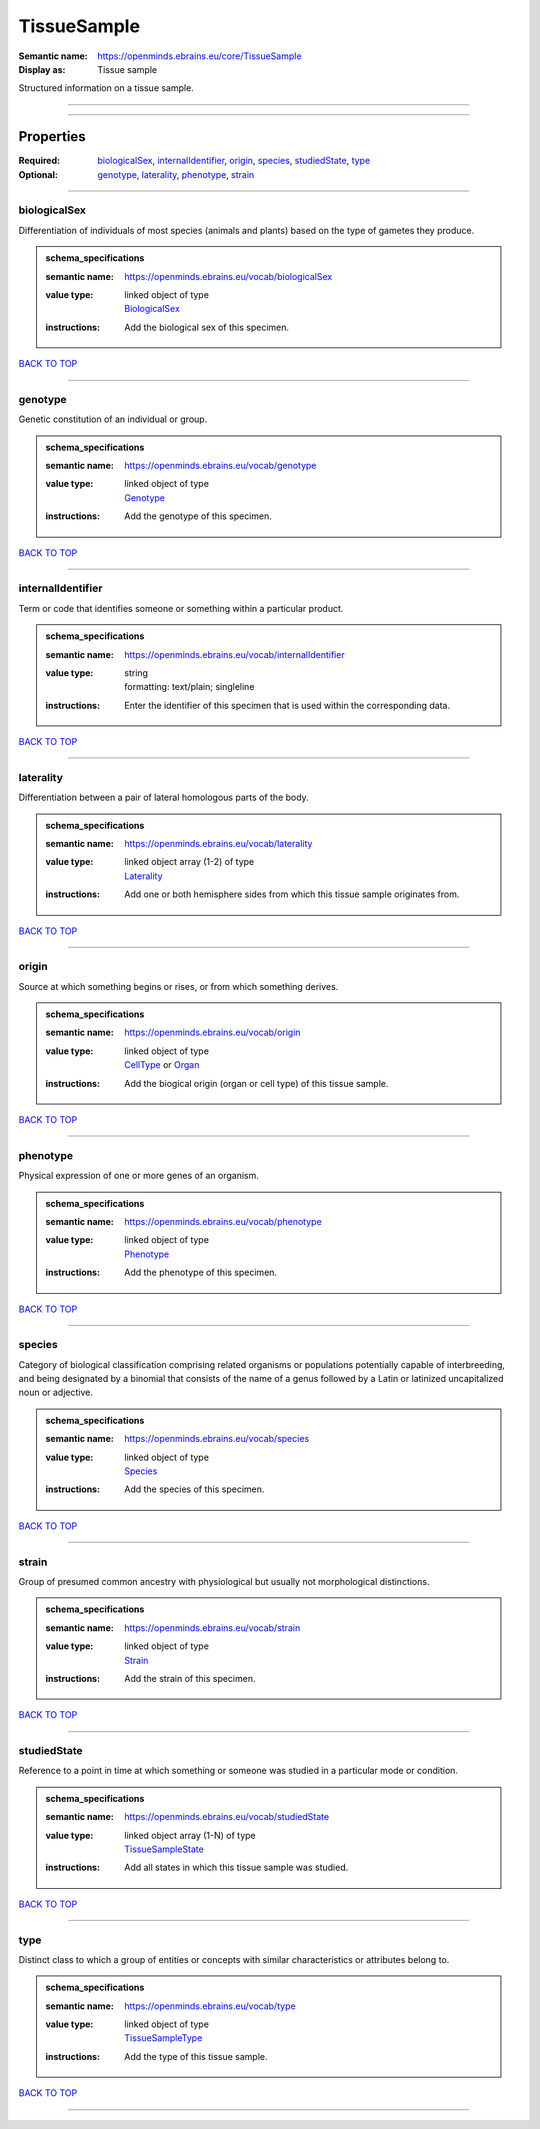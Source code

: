 ############
TissueSample
############

:Semantic name: https://openminds.ebrains.eu/core/TissueSample

:Display as: Tissue sample

Structured information on a tissue sample.


------------

------------

Properties
##########

:Required: `biologicalSex <biologicalSex_heading_>`_, `internalIdentifier <internalIdentifier_heading_>`_, `origin <origin_heading_>`_, `species <species_heading_>`_, `studiedState <studiedState_heading_>`_, `type <type_heading_>`_
:Optional: `genotype <genotype_heading_>`_, `laterality <laterality_heading_>`_, `phenotype <phenotype_heading_>`_, `strain <strain_heading_>`_

------------

.. _biologicalSex_heading:

*************
biologicalSex
*************

Differentiation of individuals of most species (animals and plants) based on the type of gametes they produce.

.. admonition:: schema_specifications

   :semantic name: https://openminds.ebrains.eu/vocab/biologicalSex
   :value type: | linked object of type
                | `BiologicalSex <https://openminds-documentation.readthedocs.io/en/v1.0/schema_specifications/controlledTerms/biologicalSex.html>`_
   :instructions: Add the biological sex of this specimen.

`BACK TO TOP <TissueSample_>`_

------------

.. _genotype_heading:

********
genotype
********

Genetic constitution of an individual or group.

.. admonition:: schema_specifications

   :semantic name: https://openminds.ebrains.eu/vocab/genotype
   :value type: | linked object of type
                | `Genotype <https://openminds-documentation.readthedocs.io/en/v1.0/schema_specifications/controlledTerms/genotype.html>`_
   :instructions: Add the genotype of this specimen.

`BACK TO TOP <TissueSample_>`_

------------

.. _internalIdentifier_heading:

******************
internalIdentifier
******************

Term or code that identifies someone or something within a particular product.

.. admonition:: schema_specifications

   :semantic name: https://openminds.ebrains.eu/vocab/internalIdentifier
   :value type: | string
                | formatting: text/plain; singleline
   :instructions: Enter the identifier of this specimen that is used within the corresponding data.

`BACK TO TOP <TissueSample_>`_

------------

.. _laterality_heading:

**********
laterality
**********

Differentiation between a pair of lateral homologous parts of the body.

.. admonition:: schema_specifications

   :semantic name: https://openminds.ebrains.eu/vocab/laterality
   :value type: | linked object array \(1-2\) of type
                | `Laterality <https://openminds-documentation.readthedocs.io/en/v1.0/schema_specifications/controlledTerms/laterality.html>`_
   :instructions: Add one or both hemisphere sides from which this tissue sample originates from.

`BACK TO TOP <TissueSample_>`_

------------

.. _origin_heading:

******
origin
******

Source at which something begins or rises, or from which something derives.

.. admonition:: schema_specifications

   :semantic name: https://openminds.ebrains.eu/vocab/origin
   :value type: | linked object of type
                | `CellType <https://openminds-documentation.readthedocs.io/en/v1.0/schema_specifications/controlledTerms/cellType.html>`_ or `Organ <https://openminds-documentation.readthedocs.io/en/v1.0/schema_specifications/controlledTerms/organ.html>`_
   :instructions: Add the biogical origin (organ or cell type) of this tissue sample.

`BACK TO TOP <TissueSample_>`_

------------

.. _phenotype_heading:

*********
phenotype
*********

Physical expression of one or more genes of an organism.

.. admonition:: schema_specifications

   :semantic name: https://openminds.ebrains.eu/vocab/phenotype
   :value type: | linked object of type
                | `Phenotype <https://openminds-documentation.readthedocs.io/en/v1.0/schema_specifications/controlledTerms/phenotype.html>`_
   :instructions: Add the phenotype of this specimen.

`BACK TO TOP <TissueSample_>`_

------------

.. _species_heading:

*******
species
*******

Category of biological classification comprising related organisms or populations potentially capable of interbreeding, and being designated by a binomial that consists of the name of a genus followed by a Latin or latinized uncapitalized noun or adjective.

.. admonition:: schema_specifications

   :semantic name: https://openminds.ebrains.eu/vocab/species
   :value type: | linked object of type
                | `Species <https://openminds-documentation.readthedocs.io/en/v1.0/schema_specifications/controlledTerms/species.html>`_
   :instructions: Add the species of this specimen.

`BACK TO TOP <TissueSample_>`_

------------

.. _strain_heading:

******
strain
******

Group of presumed common ancestry with physiological but usually not morphological distinctions.

.. admonition:: schema_specifications

   :semantic name: https://openminds.ebrains.eu/vocab/strain
   :value type: | linked object of type
                | `Strain <https://openminds-documentation.readthedocs.io/en/v1.0/schema_specifications/controlledTerms/strain.html>`_
   :instructions: Add the strain of this specimen.

`BACK TO TOP <TissueSample_>`_

------------

.. _studiedState_heading:

************
studiedState
************

Reference to a point in time at which something or someone was studied in a particular mode or condition.

.. admonition:: schema_specifications

   :semantic name: https://openminds.ebrains.eu/vocab/studiedState
   :value type: | linked object array \(1-N\) of type
                | `TissueSampleState <https://openminds-documentation.readthedocs.io/en/v1.0/schema_specifications/core/research/tissueSampleState.html>`_
   :instructions: Add all states in which this tissue sample was studied.

`BACK TO TOP <TissueSample_>`_

------------

.. _type_heading:

****
type
****

Distinct class to which a group of entities or concepts with similar characteristics or attributes belong to.

.. admonition:: schema_specifications

   :semantic name: https://openminds.ebrains.eu/vocab/type
   :value type: | linked object of type
                | `TissueSampleType <https://openminds-documentation.readthedocs.io/en/v1.0/schema_specifications/controlledTerms/tissueSampleType.html>`_
   :instructions: Add the type of this tissue sample.

`BACK TO TOP <TissueSample_>`_

------------


